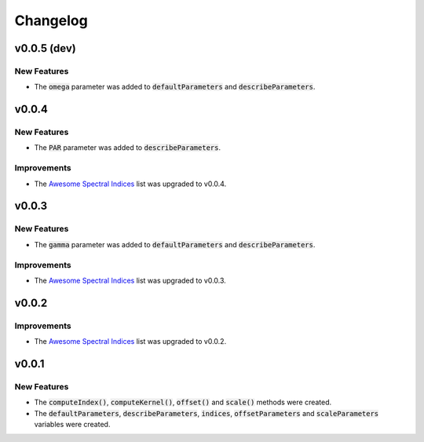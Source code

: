 Changelog
============

v0.0.5 (dev)
------------

New Features
~~~~~~~~~~~~

- The :code:`omega` parameter was added to :code:`defaultParameters` and :code:`describeParameters`.

v0.0.4
------

New Features
~~~~~~~~~~~~

- The :code:`PAR` parameter was added to :code:`describeParameters`.

Improvements
~~~~~~~~~~~~

- The `Awesome Spectral Indices <https://github.com/davemlz/awesome-spectral-indices>`_ list was upgraded to v0.0.4.

v0.0.3
------

New Features
~~~~~~~~~~~~

- The :code:`gamma` parameter was added to :code:`defaultParameters` and :code:`describeParameters`.

Improvements
~~~~~~~~~~~~

- The `Awesome Spectral Indices <https://github.com/davemlz/awesome-spectral-indices>`_ list was upgraded to v0.0.3.

v0.0.2
------

Improvements
~~~~~~~~~~~~

- The `Awesome Spectral Indices <https://github.com/davemlz/awesome-spectral-indices>`_ list was upgraded to v0.0.2.

v0.0.1
------

New Features
~~~~~~~~~~~~

- The :code:`computeIndex()`, :code:`computeKernel()`, :code:`offset()` and :code:`scale()` methods were created.
- The :code:`defaultParameters`, :code:`describeParameters`, :code:`indices`, :code:`offsetParameters` and :code:`scaleParameters` variables were created.